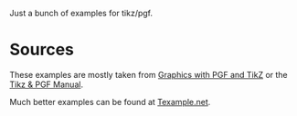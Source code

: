 Just a bunch of examples for tikz/pgf.

* Sources 

  These examples are mostly taken from [[http://www.tug.org/pracjourn/2007-1/mertz/][Graphics with PGF and TikZ]]
  or the [[http://www.ctan.org/tex-archive/graphics/pgf/base/doc/generic/pgf/pgfmanual.pdf][Tikz & PGF Manual]]. 

  Much better examples can be found at [[http://www.texample.net/tikz/examples/][Texample.net]].

